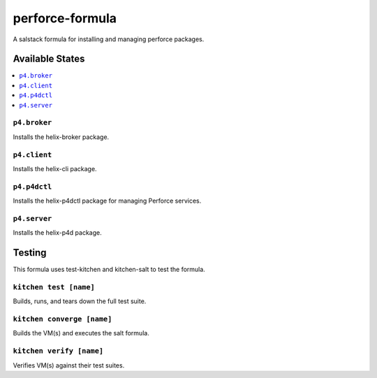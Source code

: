================
perforce-formula
================

A salstack formula for installing and managing perforce packages.

Available States
================

.. contents::
  :local:

``p4.broker``
-------------

Installs the helix-broker package.

``p4.client``
-------------

Installs the helix-cli package.

``p4.p4dctl``
-------------

Installs the helix-p4dctl package for managing Perforce services.

``p4.server``
-------------

Installs the helix-p4d package.

Testing
=======

This formula uses test-kitchen and kitchen-salt to test the formula.

``kitchen test [name]``
----------------

Builds, runs, and tears down the full test suite.

``kitchen converge [name]``
--------------------

Builds the VM(s) and executes the salt formula.

``kitchen verify [name]``
-------------------------

Verifies VM(s) against their test suites.
